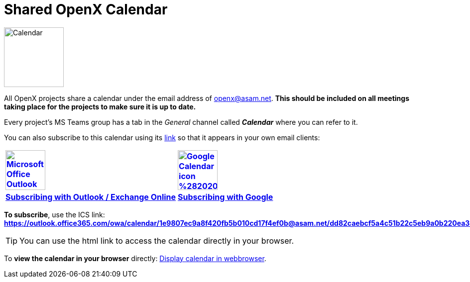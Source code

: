 = Shared OpenX Calendar

image::Calendar.png[width=120,role=right]
All OpenX projects share a calendar under the email address of openx@asam.net. **This should be included on all meetings taking place for the projects to make sure it is up to date.**

Every project's MS Teams group has a tab in the _General_ channel called *_Calendar_* where you can refer to it.

You can also subscribe to this calendar using its https://outlook.office365.com/owa/calendar/1e9807ec9a8f420fb5b010cd17f4ef0b@asam.net/dd82caebcf5a4c51b22c5eb9a0b220ea3378152309461979582/calendar.ics[link^] so that it appears in your own email clients:


[cols="^1s,^1s"]
[frame=none,grid=cols]
[align=center]
|===

|image:https://upload.wikimedia.org/wikipedia/commons/d/df/Microsoft_Office_Outlook_%282018%E2%80%93present%29.svg[width=80,title="Outlook / Exchange Online",link="https://support.microsoft.com/en-us/office/import-or-subscribe-to-a-calendar-in-outlook-com-cff1429c-5af6-41ec-a5b4-74f2c278e98c", window=_blank]
|image:https://upload.wikimedia.org/wikipedia/commons/a/a5/Google_Calendar_icon_%282020%29.svg[width=80,title="Subscribing with Google Calendar", link="https://support.google.com/calendar/answer/37100?co=GENIE.Platform%3DDesktop&hl=en", window=_blank]

|https://support.microsoft.com/en-us/office/import-or-subscribe-to-a-calendar-in-outlook-com-cff1429c-5af6-41ec-a5b4-74f2c278e98c[Subscribing with Outlook / Exchange Online^]
|https://support.google.com/calendar/answer/37100?co=GENIE.Platform%3DDesktop&hl=en[Subscribing with Google^]

|===


*To subscribe*, use the ICS link: +
*https://outlook.office365.com/owa/calendar/1e9807ec9a8f420fb5b010cd17f4ef0b@asam.net/dd82caebcf5a4c51b22c5eb9a0b220ea3378152309461979582/calendar.ics[window=_blank]*

TIP: You can use the html link to access the calendar directly in your browser.

To *view the calendar in your browser* directly: https://outlook.office365.com/calendar/published/1e9807ec9a8f420fb5b010cd17f4ef0b@asam.net/dd82caebcf5a4c51b22c5eb9a0b220ea3378152309461979582/calendar.html[Display calendar in webbrowser^].
